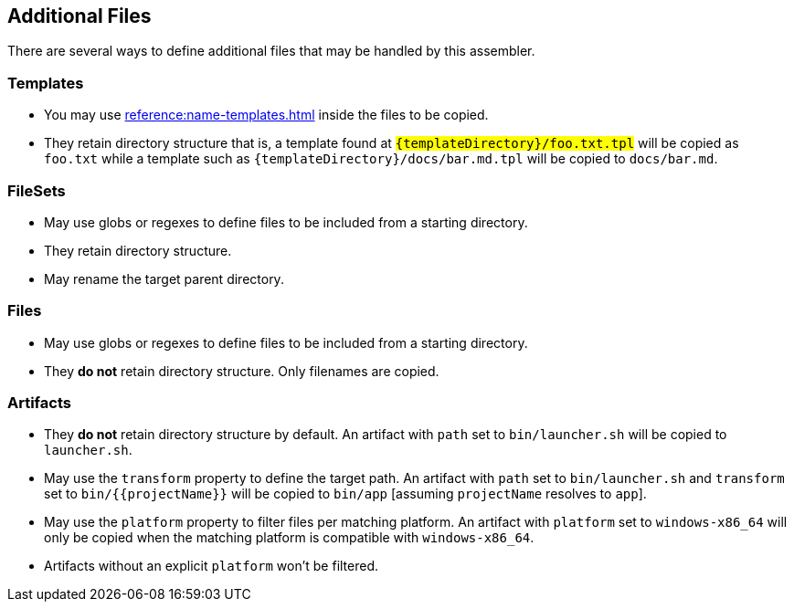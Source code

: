 == Additional Files

There are several ways to define additional files that may be handled by this assembler.

=== Templates

 * You may use xref:reference:name-templates.adoc[] inside the files to be copied.
 * They retain directory structure that is, a template found at `#{templateDirectory}/foo.txt.tpl` will be copied as
   `foo.txt` while a template such as `#{templateDirectory}/docs/bar.md.tpl` will be copied to `docs/bar.md`.

=== FileSets

 * May use globs or regexes to define files to be included from a starting directory.
 * They retain directory structure.
 * May rename the target parent directory.

=== Files

 * May use globs or regexes to define files to be included from a starting directory.
 * They *do not* retain directory structure. Only filenames are copied.

=== Artifacts

 * They *do not* retain directory structure by default. An artifact with `path` set to `bin/launcher.sh` will be copied
 to `launcher.sh`.
 * May use the `transform` property to define the target path. An artifact with `path` set to `bin/launcher.sh`  and `transform`
 set to `bin/{{projectName}}` will be copied to `bin/app` [assuming `projectName` resolves to `app`].
 * May use the `platform` property to filter files per matching platform. An artifact with `platform` set to `windows-x86_64`
   will only be copied when the matching platform is compatible with `windows-x86_64`.
 * Artifacts without an explicit `platform` won't be filtered.
